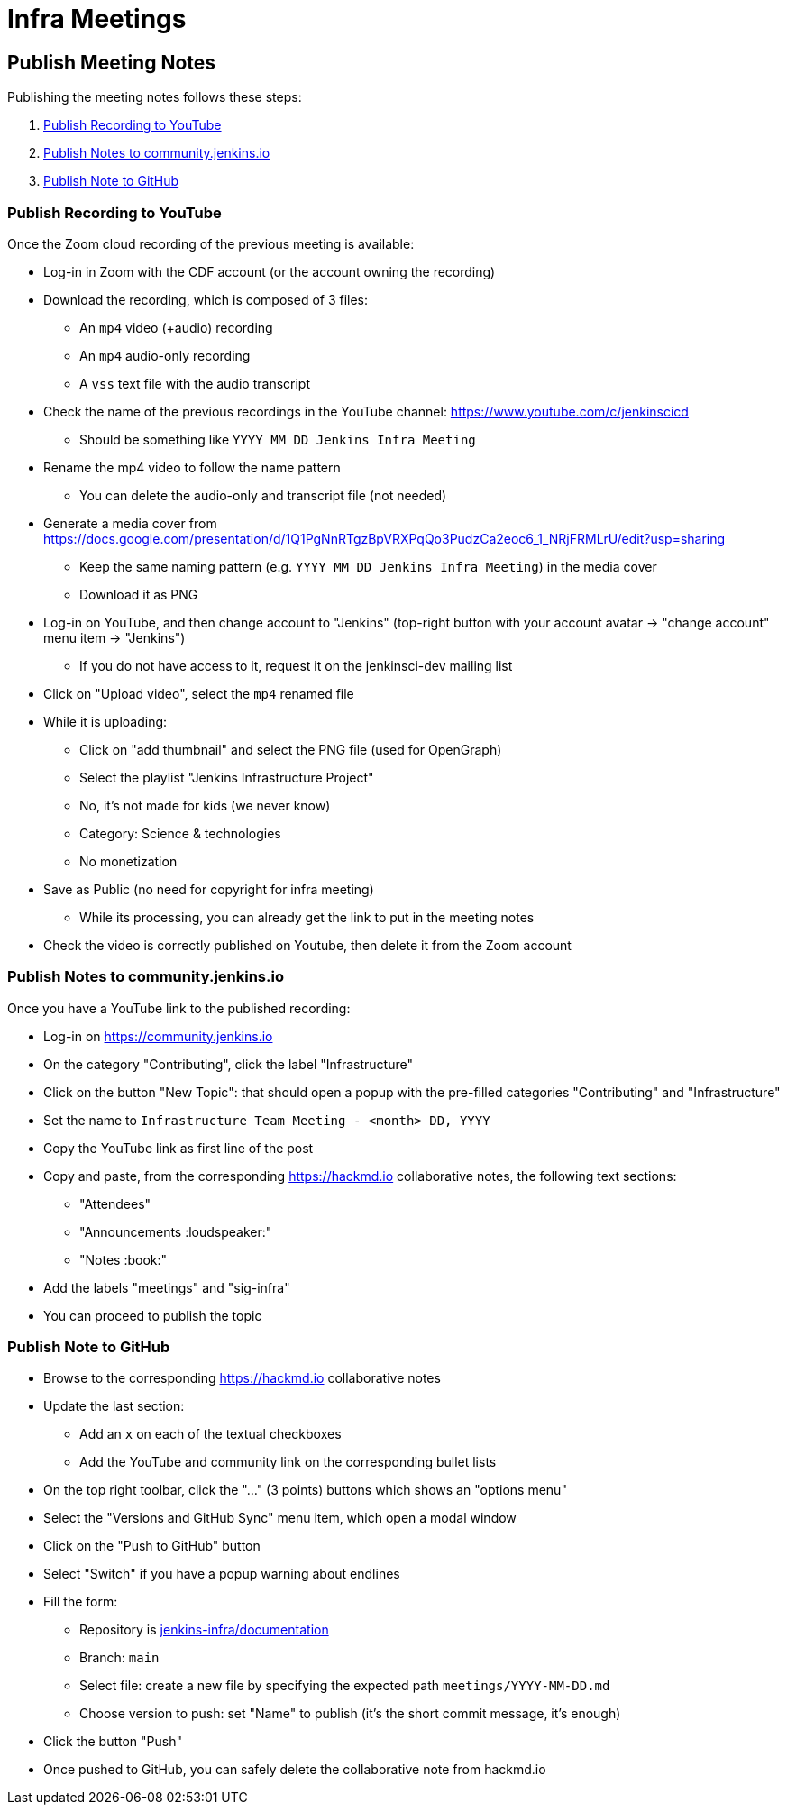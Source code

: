 # Infra Meetings

## Publish Meeting Notes

Publishing the meeting notes follows these steps:

1. <<Publish Recording to YouTube>>
2. <<Publish Notes to community.jenkins.io>>
3. <<Publish Note to GitHub>>

### Publish Recording to YouTube

Once the Zoom cloud recording of the previous meeting is available:

* Log-in in Zoom with the CDF account (or the account owning the recording)
* Download the recording, which is composed of 3 files:
** An `mp4` video (+audio) recording
** An `mp4` audio-only recording
** A `vss` text file with the audio transcript

* Check the name of the previous recordings in the YouTube channel: https://www.youtube.com/c/jenkinscicd
** Should be something like `YYYY MM DD Jenkins Infra Meeting`

* Rename the mp4 video to follow the name pattern
** You can delete the audio-only and transcript file (not needed)

* Generate a media cover from https://docs.google.com/presentation/d/1Q1PgNnRTgzBpVRXPqQo3PudzCa2eoc6_1_NRjFRMLrU/edit?usp=sharing
** Keep the same naming pattern (e.g. `YYYY MM DD Jenkins Infra Meeting`) in the media cover
** Download it as PNG

* Log-in on YouTube, and then change account to "Jenkins" (top-right button with your account avatar -> "change account" menu item -> "Jenkins")
** If you do not have access to it, request it on the jenkinsci-dev mailing list

* Click on "Upload video", select the `mp4` renamed file
* While it is uploading:
** Click on "add thumbnail" and select the PNG file (used for OpenGraph)
** Select the playlist "Jenkins Infrastructure Project"
** No, it's not made for kids (we never know)
** Category: Science & technologies
** No monetization

* Save as Public (no need for copyright for infra meeting)
** While its processing, you can already get the link to put in the meeting notes

* Check the video is correctly published on Youtube, then delete it from the Zoom account

### Publish Notes to community.jenkins.io

Once you have a YouTube link to the published recording:

* Log-in on https://community.jenkins.io
* On the category "Contributing", click the label "Infrastructure"
* Click on the button "New Topic": that should open a popup with the pre-filled categories "Contributing" and "Infrastructure"
* Set the name to `Infrastructure Team Meeting - <month> DD, YYYY`
* Copy the YouTube link as first line of the post
* Copy and paste, from the corresponding https://hackmd.io collaborative notes, the following text sections:
** "Attendees"
** "Announcements :loudspeaker:"
** "Notes :book:"
* Add the labels "meetings" and "sig-infra"
* You can proceed to publish the topic


### Publish Note to GitHub

* Browse to the corresponding https://hackmd.io collaborative notes
* Update the last section:
** Add an `x` on each of the textual checkboxes
** Add the YouTube and community link on the corresponding bullet lists

* On the top right toolbar, click the "..." (3 points) buttons which shows an "options menu"
* Select the "Versions and GitHub Sync" menu item, which open a modal window
* Click on the "Push to GitHub" button
* Select "Switch" if you have a popup warning about endlines
* Fill the form:
** Repository is link:https://github.com/jenkins-infra/documentation[jenkins-infra/documentation]
** Branch: `main`
** Select file: create a new file by specifying the expected path `meetings/YYYY-MM-DD.md`
** Choose version to push: set "Name" to publish (it's the short commit message, it's enough)
* Click the button "Push"

* Once pushed to GitHub, you can safely delete the collaborative note from hackmd.io
